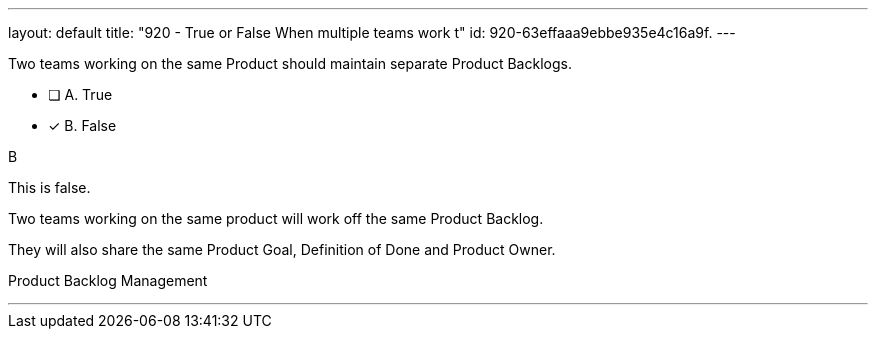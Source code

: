 ---
layout: default 
title: "920 - True or False When multiple teams work t"
id: 920-63effaaa9ebbe935e4c16a9f.
---


[#question]


****

[#query]
--
Two teams working on the same Product should maintain separate Product Backlogs.
--

[#list]
--
* [ ] A. True
* [*] B. False

--
****

[#answer]
B

[#explanation]
--
This is false.

Two teams working on the same product will work off the same Product Backlog. 

They will also share the same Product Goal, Definition of Done and Product Owner.
--

[#ka]
Product Backlog Management

'''

